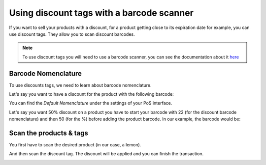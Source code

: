 ==========================================
Using discount tags with a barcode scanner
==========================================

If you want to sell your products with a discount, for a product getting
close to its expiration date for example, you can use discount tags.
They allow you to scan discount barcodes.

.. note::
   To use discount tags you will need to use a barcode scanner, you
   can see the documentation about it 
   `here <https://docs.google.com/document/d/1tg7yarr2hPKTddZ4iGbp9IJO-cp7u15eHNVnFoL40Q8/edit>`__

Barcode Nomenclature
====================

To use discounts tags, we need to learn about barcode nomenclature.

Let's say you want to have a discount for the product with the following
barcode:

.. image:: media/discount_tags01.png
   :align: center

You can find the *Default Nomenclature* under the settings of your PoS
interface.

.. image:: media/discount_tags02.png
   :align: center

.. image:: media/discount_tags03.png
   :align: center

Let's say you want 50% discount on a product you have to start your
barcode with 22 (for the discount barcode nomenclature) and then 50 (for
the %) before adding the product barcode. In our example, the barcode would
be:

.. image:: media/discount_tags04.png
   :align: center

Scan the products & tags
========================

You first have to scan the desired product (in our case, a lemon).

.. image:: media/discount_tags05.png
   :align: center

And then scan the discount tag. The discount will be applied and you can
finish the transaction.

.. image:: media/discount_tags06.png
   :align: center
